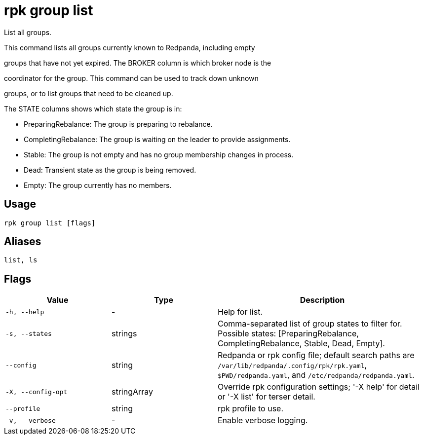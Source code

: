 = rpk group list
:description: rpk group list

List all groups.

This command lists all groups currently known to Redpanda, including empty
groups that have not yet expired. The BROKER column is which broker node is the
coordinator for the group. This command can be used to track down unknown
groups, or to list groups that need to be cleaned up.

The STATE columns shows which state the group is in:
  - PreparingRebalance: The group is preparing to rebalance.
  - CompletingRebalance: The group is waiting on the leader to provide assignments.
  - Stable: The group is not empty and has no group membership changes in process.
  - Dead: Transient state as the group is being removed.
  - Empty: The group currently has no members.

== Usage

[,bash]
----
rpk group list [flags]
----

== Aliases

[,bash]
----
list, ls
----

== Flags

[cols="1m,1a,2a"]
|===
|*Value* |*Type* |*Description*

|-h, --help |- |Help for list.

|-s, --states |strings |Comma-separated list of group states to filter for. Possible states: [PreparingRebalance, CompletingRebalance, Stable, Dead, Empty].

|--config |string |Redpanda or rpk config file; default search paths are `/var/lib/redpanda/.config/rpk/rpk.yaml`, `$PWD/redpanda.yaml`, and `/etc/redpanda/redpanda.yaml`.

|-X, --config-opt |stringArray |Override rpk configuration settings; '-X help' for detail or '-X list' for terser detail.

|--profile |string |rpk profile to use.

|-v, --verbose |- |Enable verbose logging.
|===